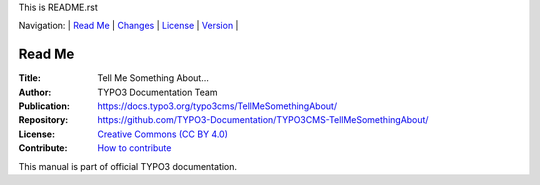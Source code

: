 This is README.rst

Navigation: \|
`Read Me <README.rst>`__  \|
`Changes <CHANGES.rst>`__ \|
`License <LICENSE.rst>`__ \|
`Version <VERSION.rst>`__ \|

=======
Read Me
=======

:Title:        Tell Me Something About…
:Author:       TYPO3 Documentation Team
:Publication:  https://docs.typo3.org/typo3cms/TellMeSomethingAbout/
:Repository:   https://github.com/TYPO3-Documentation/TYPO3CMS-TellMeSomethingAbout/
:License:      `Creative Commons (CC BY 4.0) <LICENSE.rst>`__
:Contribute:   `How to contribute <https://docs.typo3.org/typo3cms/TellMeSomethingAbout/>`__

This manual is part of official TYPO3 documentation.
